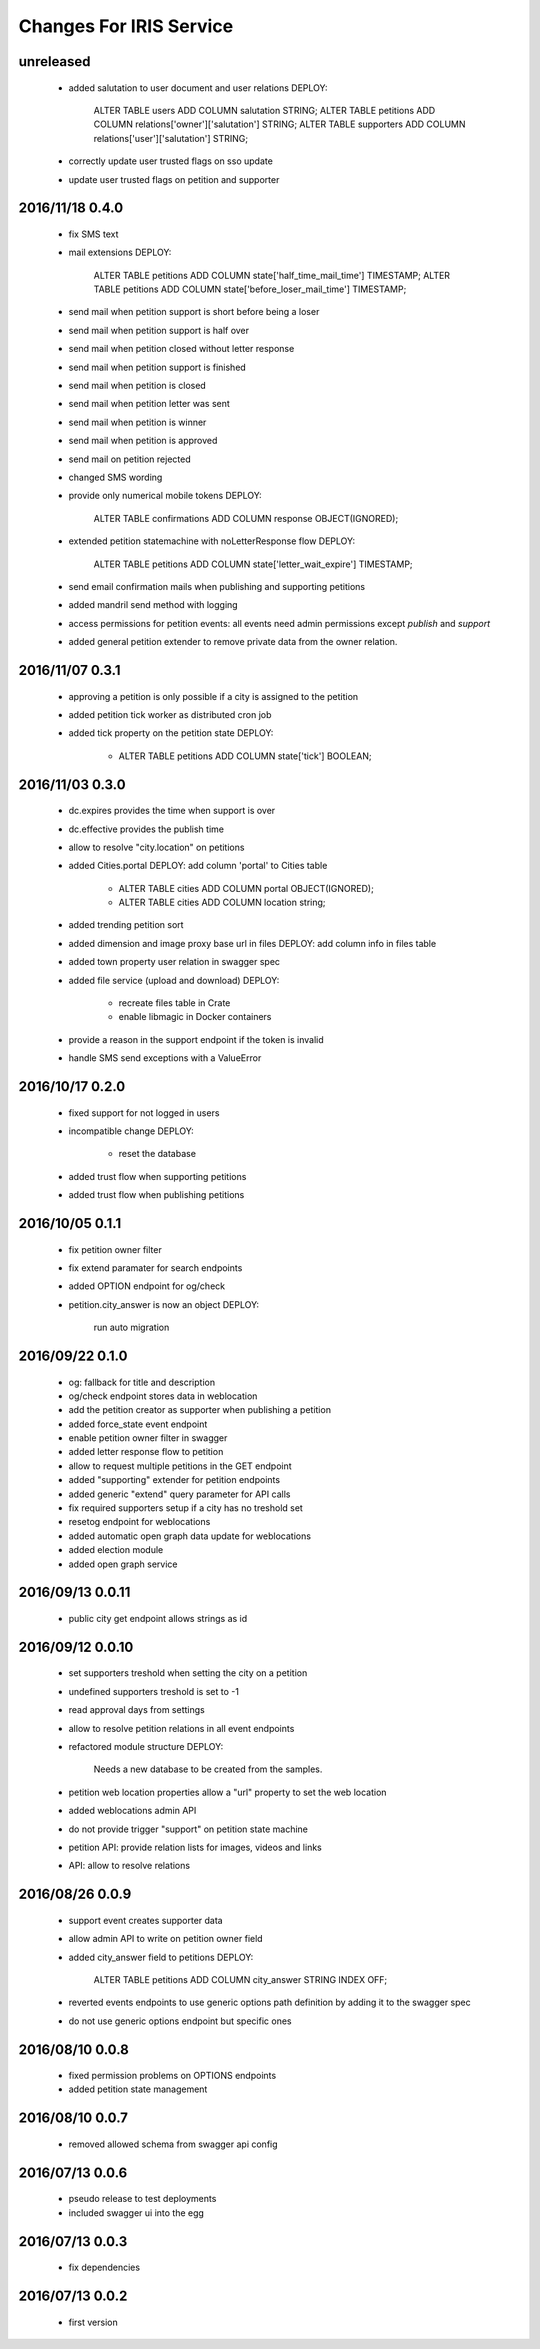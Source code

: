 ========================
Changes For IRIS Service
========================

unreleased
==========

 - added salutation to user document and user relations
   DEPLOY:
     ALTER TABLE users ADD COLUMN salutation STRING;
     ALTER TABLE petitions ADD COLUMN relations['owner']['salutation'] STRING;
     ALTER TABLE supporters ADD COLUMN relations['user']['salutation'] STRING;
 - correctly update user trusted flags on sso update
 - update user trusted flags on petition and supporter

2016/11/18 0.4.0
================

 - fix SMS text
 - mail extensions
   DEPLOY:
     ALTER TABLE petitions ADD COLUMN state['half_time_mail_time'] TIMESTAMP;
     ALTER TABLE petitions ADD COLUMN state['before_loser_mail_time'] TIMESTAMP;
 - send mail when petition support is short before being a loser
 - send mail when petition support is half over
 - send mail when petition closed without letter response
 - send mail when petition support is finished
 - send mail when petition is closed
 - send mail when petition letter was sent
 - send mail when petition is winner
 - send mail when petition is approved
 - send mail on petition rejected
 - changed SMS wording
 - provide only numerical mobile tokens
   DEPLOY:
     ALTER TABLE confirmations ADD COLUMN response OBJECT(IGNORED);
 - extended petition statemachine with noLetterResponse flow
   DEPLOY:
     ALTER TABLE petitions ADD COLUMN state['letter_wait_expire'] TIMESTAMP;
 - send email confirmation mails when publishing and supporting petitions
 - added mandril send method with logging
 - access permissions for petition events:
   all events need admin permissions except `publish` and `support`
 - added general petition extender to remove private data from the owner
   relation.

2016/11/07 0.3.1
================

 - approving a petition is only possible if a city is assigned to the petition
 - added petition tick worker as distributed cron job
 - added tick property on the petition state
   DEPLOY:
    - ALTER TABLE petitions ADD COLUMN state['tick'] BOOLEAN;

2016/11/03 0.3.0
================

 - dc.expires provides the time when support is over
 - dc.effective provides the publish time
 - allow to resolve "city.location" on petitions
 - added Cities.portal
   DEPLOY: add column 'portal' to Cities table
    - ALTER TABLE cities ADD COLUMN portal OBJECT(IGNORED);
    - ALTER TABLE cities ADD COLUMN location string;
 - added trending petition sort
 - added dimension and image proxy base url in files
   DEPLOY: add column info in files table
 - added town property user relation in swagger spec
 - added file service (upload and download)
   DEPLOY:
    - recreate files table in Crate
    - enable libmagic in Docker containers
 - provide a reason in the support endpoint if the token is invalid
 - handle SMS send exceptions with a ValueError

2016/10/17 0.2.0
================

 - fixed support for not logged in users
 - incompatible change
   DEPLOY:
    - reset the database
 - added trust flow when supporting petitions
 - added trust flow when publishing petitions

2016/10/05 0.1.1
================

 - fix petition owner filter
 - fix extend paramater for search endpoints
 - added OPTION endpoint for og/check
 - petition.city_answer is now an object
   DEPLOY:
     run auto migration

2016/09/22 0.1.0
================

 - og: fallback for title and description
 - og/check endpoint stores data in weblocation
 - add the petition creator as supporter when publishing a petition
 - added force_state event endpoint
 - enable petition owner filter in swagger
 - added letter response flow to petition
 - allow to request multiple petitions in the GET endpoint
 - added "supporting" extender for petition endpoints
 - added generic "extend" query parameter for API calls
 - fix required supporters setup if a city has no treshold set
 - resetog endpoint for weblocations
 - added automatic open graph data update for weblocations
 - added election module
 - added open graph service

2016/09/13 0.0.11
=================

 - public city get endpoint allows strings as id

2016/09/12 0.0.10
=================

 - set supporters treshold when setting the city on a petition
 - undefined supporters treshold is set to -1
 - read approval days from settings
 - allow to resolve petition relations in all event endpoints
 - refactored module structure
   DEPLOY:
     Needs a new database to be created from the samples.
 - petition web location properties allow a "url" property to set the web
   location
 - added weblocations admin API
 - do not provide trigger "support" on petition state machine
 - petition API: provide relation lists for images, videos and links
 - API: allow to resolve relations

2016/08/26 0.0.9
================

 - support event creates supporter data
 - allow admin API to write on petition owner field
 - added city_answer field to petitions
   DEPLOY:
     ALTER TABLE petitions ADD COLUMN city_answer STRING INDEX OFF;
 - reverted events endpoints to use generic options path definition by adding
   it to the swagger spec
 - do not use generic options endpoint but specific ones

2016/08/10 0.0.8
================

 - fixed permission problems on OPTIONS endpoints
 - added petition state management

2016/08/10 0.0.7
================

 - removed allowed schema from swagger api config

2016/07/13 0.0.6
=================

 - pseudo release to test deployments

 - included swagger ui into the egg

2016/07/13 0.0.3
=================

 - fix dependencies

2016/07/13 0.0.2
=================

 - first version
